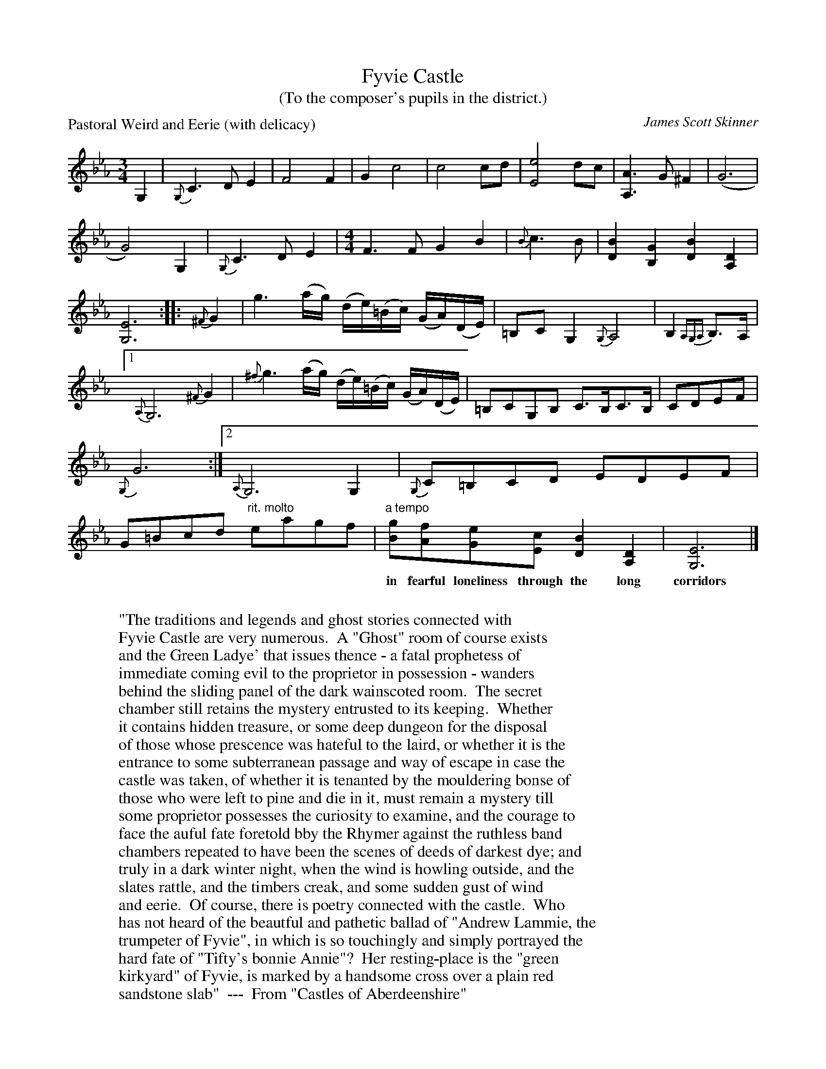 X: 1
T:Fyvie Castle
T:(To the composer's pupils in the district.)
C:James Scott Skinner
S:Paul Anderson
P:Pastoral Weird and Eerie (with delicacy)
D:Heat The Hoose
Z:Juergen.Gier@post.rwth-aachen.de
M:3/4
L:1/8
R:Slow Air
K:CMin
G,2|{G,}C3DE2|F4F2|G2c4|c4cd|[E4e4]dc|\
[A,3A3]G^F2|(G6|G4)G,2|{G,}C3DE2|\
M:4/4
F3F G2B2|{B}c3B|[D2B2][B,2G2][D2B2][A,2D2]|[G,6E6]::{^F}G2|\
g3(a/g/) (d/e/)(=B/c/) (G/A/)(D/E/)|=B,CG,2 {G,}A,4|\
B,2{A,G,A,}B,>A,|1{A,}G,6{^F}G2|\
{^f}g3(a/g/) (d/e/)(=B/c/) (G/A/)(D/E/)|=B,CG,B, C>B,C>B,|\
CDEF|{G,}G6:|2{A,}G,6G,2|{G,}C=B,CD EDEF|G=Bcd "rit. molto"eagf|\
"a tempo"[Bg][Af][Ge][Ec] [D2B2][A,2D2]|[G,6E6]|]
W:
W:"The traditions and legends and ghost stories connected with
W:Fyvie Castle are very numerous.  A "Ghost" room of course exists
W:and the Green Ladye' that issues thence - a fatal prophetess of
W:immediate coming evil to the proprietor in possession - wanders
w:in fearful loneliness through the long corridors till she disappears
W:behind the sliding panel of the dark wainscoted room.  The secret
W:chamber still retains the mystery entrusted to its keeping.  Whether
W:it contains hidden treasure, or some deep dungeon for the disposal
W:of those whose prescence was hateful to the laird, or whether it is the
W:entrance to some subterranean passage and way of escape in case the
W:castle was taken, of whether it is tenanted by the mouldering bonse of
W:those who were left to pine and die in it, must remain a mystery till
W:some proprietor possesses the curiosity to examine, and the courage to
W:face the auful fate foretold bby the Rhymer against the ruthless band
w:that would disturb its silence and solitude.  Then, there are other
W:chambers repeated to have been the scenes of deeds of darkest dye; and
W:truly in a dark winter night, when the wind is howling outside, and the
W:slates rattle, and the timbers creak, and some sudden gust of wind
w:extinguishes the candle, the feeling that creeps over one must be weird
W:and eerie.  Of course, there is poetry connected with the castle.  Who
W:has not heard of the beautful and pathetic ballad of "Andrew Lammie, the
W:trumpeter of Fyvie", in which is so touchingly and simply portrayed the
W:hard fate of "Tifty's bonnie Annie"?  Her resting-place is the "green
W:kirkyard" of Fyvie, is marked by a handsome cross over a plain red
W:sandstone slab"  ---  From "Castles of Aberdeenshire"


